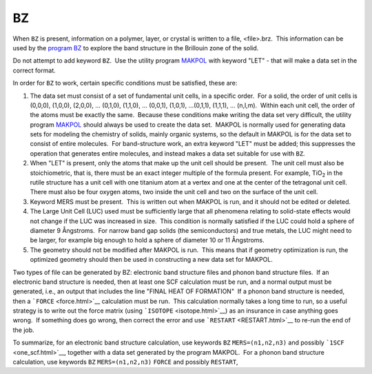 .. _BZ:

BZ
==

When ``BZ`` is present, information on a polymer, layer, or crystal is
written to a file, <file>.brz.  This information can be used by the
`program BZ <Program_BZ.html>`__ to explore the band structure in the
Brillouin zone of the solid.

Do not attempt to add keyword ``BZ``.  Use the utility program
`MAKPOL <makpol.html>`__ with keyword "LET" - that will make a data set
in the correct format.

In order for ``BZ`` to work, certain specific conditions must be
satisfied, these are:

#. The data set must consist of a set of fundamental unit cells, in a
   specific order.  For a solid, the order of unit cells is (0,0,0),
   (1,0,0), (2,0,0), ... (0,1,0), (1,1,0), ... (0,0,1), (1,0,1),
   ...(0,1,1), (1,1,1), ... (n,l,m).  Within each unit cell, the order
   of the atoms must be exactly the same.  Because these conditions make
   writing the data set very difficult, the utility program
   `MAKPOL <makpol.html>`__ should always be used to create the data
   set.  MAKPOL is normally used for generating data sets for modeling
   the chemistry of solids, mainly organic systems, so the default in
   MAKPOL is for the data set to consist of entire molecules.  For
   band-structure work, an extra keyword "LET" must be added; this
   suppresses the operation that generates entire molecules, and instead
   makes a data set suitable for use with ``BZ``.
    
#. When "LET" is present, only the atoms that make up the unit cell
   should be present.  The unit cell must also be stoichiometric, that
   is, there must be an exact integer multiple of the formula present. 
   For example, TiO\ :sub:`2` in the rutile structure has a unit cell
   with one titanium atom at a vertex and one at the center of the
   tetragonal unit cell.   There must also be four oxygen atoms, two
   inside the unit cell and two on the surface of the unit cell.
    
#. Keyword MERS must be present.  This is written out when MAKPOL is
   run, and it should not be edited or deleted. 
    
#. The Large Unit Cell (LUC) used must be sufficiently large that all
   phenomena relating to solid-state effects would not change if the LUC
   was increased in size.  This condition is normally satisfied if the
   LUC could hold a sphere of diameter 9 Ångstroms.  For narrow band gap
   solids (the semiconductors) and true metals, the LUC might need to be
   larger, for example big enough to hold a sphere of diameter 10 or 11
   Ångstroms.
    
#. The geometry should not be modified after MAKPOL is run.  This means
   that if geometry optimization is run, the optimized geometry should
   then be used in constructing a new data set for MAKPOL.

Two types of file can be generated by BZ: electronic band structure
files and phonon band structure files.  If an electronic band structure
is needed, then at least one SCF calculation must be run, and a normal
output must be generated, i.e., an output that includes the line "FINAL
HEAT OF FORMATION"  If a phonon band structure is needed, then a
```FORCE`` <force.html>`__ calculation must be run.  This calculation
normally takes a long time to run, so a useful strategy is to write out
the force matrix (using ```ISOTOPE`` <isotope.html>`__) as an insurance
in case anything goes wrong.  If something does go wrong, then correct
the error and use ```RESTART`` <RESTART.html>`__ to re-run the end of
the job.

To summarize, for an electronic band structure calculation, use keywords
``BZ`` ``MERS=(n1,n2,n3)`` and possibly ```1SCF`` <one_scf.html>`__,
together with a data set generated by the program MAKPOL.  For a phonon
band structure calculation, use keywords ``BZ`` ``MERS=(n1,n2,n3)``
``FORCE`` and possibly ``RESTART``,

 

 
